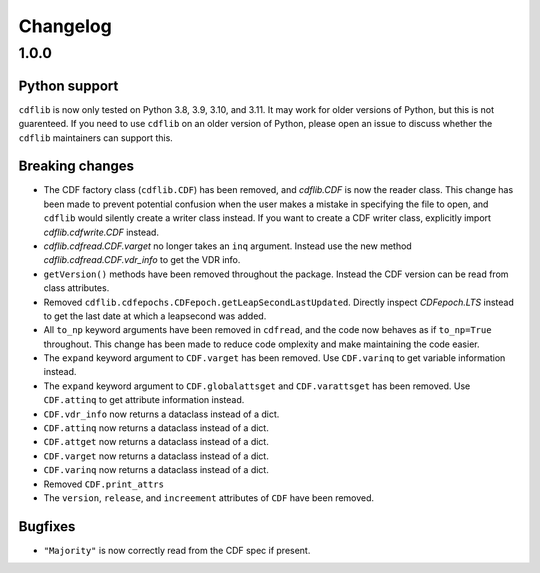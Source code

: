 =========
Changelog
=========

1.0.0
=====

Python support
--------------
``cdflib`` is now only tested on Python 3.8, 3.9, 3.10, and 3.11. It may work
for older versions of Python, but this is not guarenteed. If you need to
use ``cdflib`` on an older version of Python, please open an issue to
discuss whether the ``cdflib`` maintainers can support this.

Breaking changes
----------------
- The CDF factory class (``cdflib.CDF``) has been removed, and `cdflib.CDF`
  is now the reader class. This change has been made to prevent potential
  confusion when the user makes a mistake in specifying the file to open,
  and ``cdflib`` would silently create a writer class instead. If you want
  to create a CDF writer class, explicitly import `cdflib.cdfwrite.CDF`
  instead.
- `cdflib.cdfread.CDF.varget` no longer takes an ``inq`` argument. Instead
  use the new method `cdflib.cdfread.CDF.vdr_info` to get the VDR info.
- ``getVersion()`` methods have been removed throughout the package. Instead
  the CDF version can be read from class attributes.
- Removed ``cdflib.cdfepochs.CDFepoch.getLeapSecondLastUpdated``.
  Directly inspect `CDFepoch.LTS` instead to get the last date at which a
  leapsecond was added.
- All ``to_np`` keyword arguments have been removed in ``cdfread``, and the
  code now behaves as if ``to_np=True`` throughout.
  This change has been made to reduce code omplexity and make maintaining
  the code easier.
- The ``expand`` keyword argument to ``CDF.varget`` has been removed.
  Use ``CDF.varinq`` to get variable information instead.
- The ``expand`` keyword argument to ``CDF.globalattsget`` and ``CDF.varattsget`` has been removed.
  Use ``CDF.attinq`` to get attribute information instead.
- ``CDF.vdr_info`` now returns a dataclass instead of a dict.
- ``CDF.attinq`` now returns a dataclass instead of a dict.
- ``CDF.attget`` now returns a dataclass instead of a dict.
- ``CDF.varget`` now returns a dataclass instead of a dict.
- ``CDF.varinq`` now returns a dataclass instead of a dict.
- Removed ``CDF.print_attrs``
- The ``version``, ``release``, and ``increement`` attributes of ``CDF`` have been removed.

Bugfixes
--------
- ``"Majority"`` is now correctly read from the CDF spec if present.
